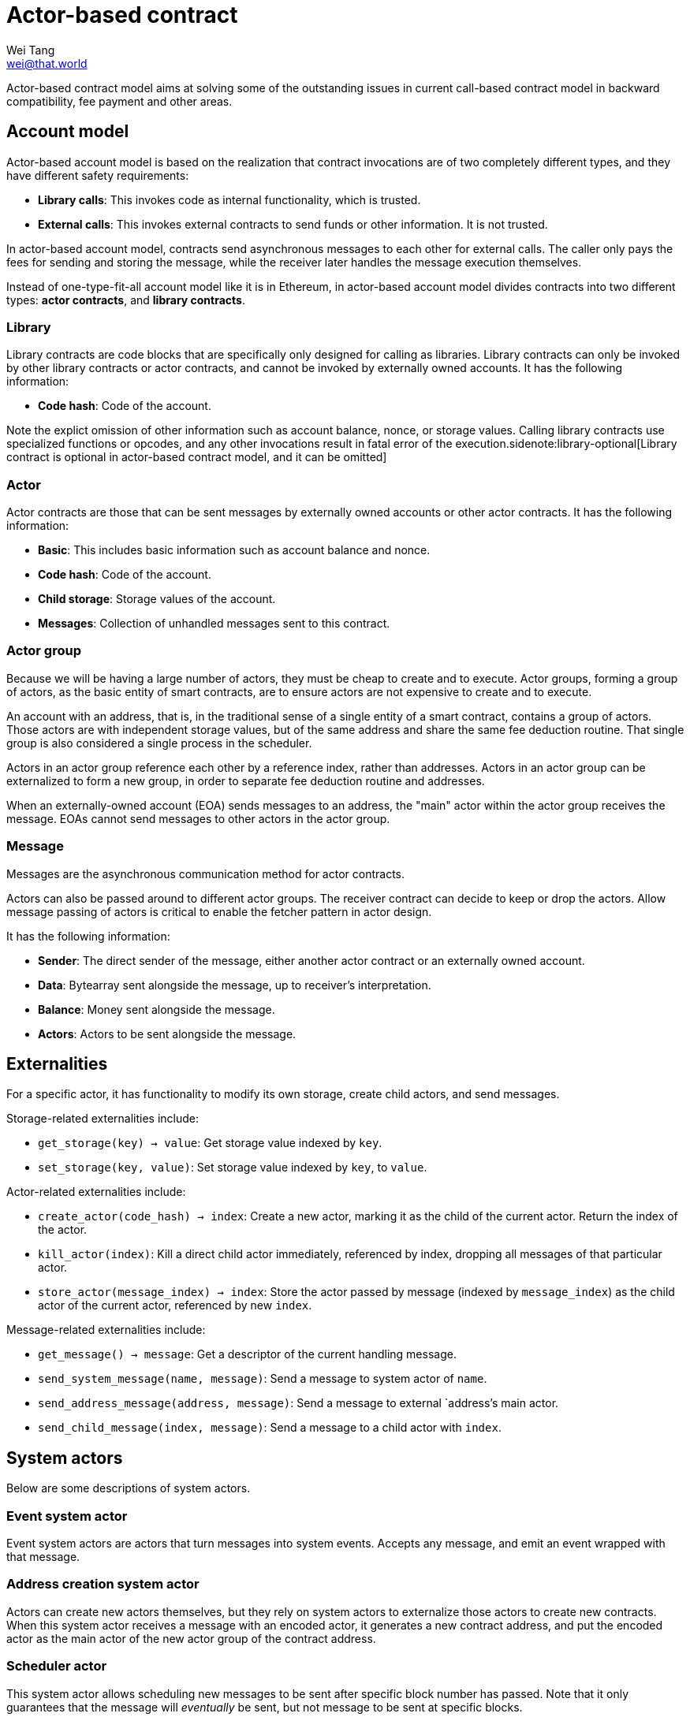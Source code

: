 = Actor-based contract
Wei Tang <wei@that.world>
:license: CC-BY-SA-4.0
:license-code: Apache-2.0
:created: 2020-03-22

[meta=description]
Actor-based contract model aims at solving some of the outstanding
issues in current call-based contract model in backward compatibility,
fee payment and other areas.

== Account model

Actor-based account model is based on the realization that contract
invocations are of two completely different types, and they have
different safety requirements:

* *Library calls*: This invokes code as internal functionality, which
   is trusted.
* *External calls*: This invokes external contracts to send funds or
   other information. It is not trusted.

In actor-based account model, contracts send asynchronous messages to
each other for external calls. The caller only pays the fees for
sending and storing the message, while the receiver later handles the
message execution themselves.

Instead of one-type-fit-all account model like it is in Ethereum, in
actor-based account model divides contracts into two different types:
*actor contracts*, and *library contracts*.

=== Library

Library contracts are code blocks that are specifically only designed
for calling as libraries. Library contracts can only be invoked by
other library contracts or actor contracts, and cannot be invoked by
externally owned accounts. It has the following information:

* *Code hash*: Code of the account.

Note the explict omission of other information such as account
balance, nonce, or storage values. Calling library contracts use
specialized functions or opcodes, and any other invocations result in
fatal error of the execution.sidenote:library-optional[Library
contract is optional in actor-based contract model, and it can be
omitted]

=== Actor

Actor contracts are those that can be sent messages by externally
owned accounts or other actor contracts. It has the following
information:

* *Basic*: This includes basic information such as account balance and
   nonce.
* *Code hash*: Code of the account.
* *Child storage*: Storage values of the account.
* *Messages*: Collection of unhandled messages sent to this contract.

=== Actor group

Because we will be having a large number of actors, they must be cheap
to create and to execute. Actor groups, forming a group of actors, as
the basic entity of smart contracts, are to ensure actors are not
expensive to create and to execute.

An account with an address, that is, in the traditional sense of a
single entity of a smart contract, contains a group of actors. Those
actors are with independent storage values, but of the same address
and share the same fee deduction routine. That single group is also
considered a single process in the scheduler.

Actors in an actor group reference each other by a reference index,
rather than addresses. Actors in an actor group can be externalized to
form a new group, in order to separate fee deduction routine and
addresses.

When an externally-owned account (EOA) sends messages to an address,
the "main" actor within the actor group receives the message. EOAs
cannot send messages to other actors in the actor group.

=== Message

Messages are the asynchronous communication method for actor
contracts.

Actors can also be passed around to different actor groups. The
receiver contract can decide to keep or drop the actors. Allow message
passing of actors is critical to enable the fetcher pattern in actor
design.

It has the following information:

* *Sender*: The direct sender of the message, either another actor
   contract or an externally owned account.
* *Data*: Bytearray sent alongside the message, up to receiver's
   interpretation.
* *Balance*: Money sent alongside the message.
* *Actors*: Actors to be sent alongside the message.

== Externalities

For a specific actor, it has functionality to modify its own storage,
create child actors, and send messages.

Storage-related externalities include:

* `get_storage(key) -> value`: Get storage value indexed by `key`.
* `set_storage(key, value)`: Set storage value indexed by `key`, to
  `value`.

Actor-related externalities include:

* `create_actor(code_hash) -> index`: Create a new actor, marking it
  as the child of the current actor. Return the index of the actor.
* `kill_actor(index)`: Kill a direct child actor immediately,
  referenced by index, dropping all messages of that particular actor.
* `store_actor(message_index) -> index`: Store the actor passed by
  message (indexed by `message_index`) as the child actor of the
  current actor, referenced by new `index`.

Message-related externalities include:

* `get_message() -> message`: Get a descriptor of the current handling
  message.
* `send_system_message(name, message)`: Send a message to system actor
  of `name`.
* `send_address_message(address, message)`: Send a message to external
  `address`'s main actor.
* `send_child_message(index, message)`: Send a message to a child
  actor with `index`.

== System actors

Below are some descriptions of system actors.

=== Event system actor

Event system actors are actors that turn messages into system
events. Accepts any message, and emit an event wrapped with that
message.

=== Address creation system actor

Actors can create new actors themselves, but they rely on system
actors to externalize those actors to create new contracts. When this
system actor receives a message with an encoded actor, it generates a
new contract address, and put the encoded actor as the main actor of
the new actor group of the contract address.

=== Scheduler actor

This system actor allows scheduling new messages to be sent after
specific block number has passed. Note that it only guarantees that
the message will _eventually_ be sent, but not message to be sent at
specific blocks.

== Actor message loop

Message processing loop of actor contracts are handled separately
outside of transactions. A scheduling algorithm calls actors that have
pending messages to handle at the end of every block, and fill up to
the block gas limit. This is argubly fairer, because it avoids the
problem that miners can choose which contracts are executed and which
are not (however, miners can still choose which messages to put on
chain).

=== Scheduler design

The goal of the actor message loop scheduler is to accomplish fair
sharing of the network. If a big smart contract is deployed on the
network, we want to ensure that a sudden boost of usage of that smart
contract does not break the whole network.

Scheduler handles gas metering. There is a gas limit enforced globally
on the scheduler. All message loop processing of actors must
succeed. An out-of-gas error would revert all states of the loop
processing. Due to the side-effect-free nature of actor contracts, the
error would place the actor into "dead under current gas limit"
category, and the scheduler will not attempt to execute it again
unless the gas limit has changed.

Under the block gas limit, the job of the scheduler is to allocate
those gases into message processing loops. The scheduler, similar to
Linux's CFS scheduler, aims at modelling an "ideal, precise
multi-tasking CPU". Instead of measuring processes by time passed, we
measure actors by gas consumed.

== Actor design

One of the limitations for actor-based smart contract model is that it
will require more on-chain storage. Information about callbacks,
without call staks, must be stored in the state machine. Actors must
also be able to handle multiple tasks, when it has to wait for
something, because messages may not come in sequence.

The principle for building actors is that each actor should only
handle a single thing. Build one actor for each address that needs to
have an ERC20 token, rather than only a single actor for the whole
ERC20 token. Make one actor represent each kitty of CryptoKitties,
rather than only a single actor for the whole CryptoKitties. This
design will also ease upgrade of smart contracts, because newer actors
and older actors can co-exist.

=== Information fetcher

Actors have to fetch information from other actors in many
situations. For this, we have the information fetcher pattern. The
information fetcher has two responsibilities. First, it acts as a
"authenticated" promise that will eventually be passed back to the
parent actor. Second, it fetches information that the parent actor
needs.

The information fetcher pattern avoids the need for the parent actor
to keep storage values of the fetching. Fetcher will be passed to
other actor groups who will handle the fees, until it is passed back.

Information fetcher is actor model's equivalent of contract call
stacks.

== Discussions

=== Immutability guarantee

With actor-based contract model, immutability guarantee becomes much
easier to enforce (and in fact, really hard to break). The only thing
we need to ensure is a stable interface of message calls. After that,
it is simply about assigning each actor with its own VM execution
version.

=== Offchain execution

The actor-based message passing account model allows much better
security when doing offchain execution.

In an offchain execution environment, we have validators, who handle
the actual execution of the smart contract code. The validators
generate signed receipt with changes of storage values and message
passings. Normal nodes only need to apply those storage values and
message passings. If anyone believes that a validator provided an
invalid receipt, they can submit a proof on-chain to slash the
validator. After that, the state of that smart contract reverts back
to the point before invalidation.

Note that in the case of contracts sending messages to other
contracts, all related contract states will have to be reverted all
together, and with messages reapplied.

== Special thanks

Special thanks to the insightful discussions with Sergei Shulepov,
Moonbeam team, and _phyro_ on this topic, and inspiration of prior
work link:https://github.com/primea/design[Primea].

== Revision history

- *2020-06-17*: Added additional description about the scheduler
   design for message loop.
- *2020-06-22*: Added actor groups, system actor descriptions, and
   specific actor design on information fetcher.
